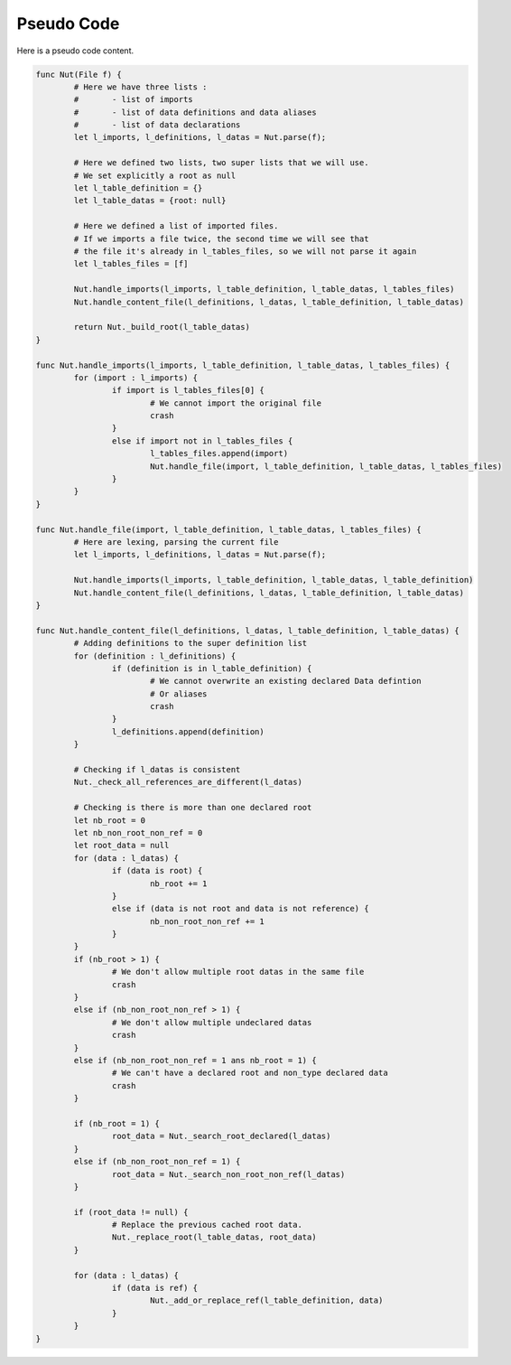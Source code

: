 Pseudo Code
===========

Here is a pseudo code content.

.. code-block:: none

	func Nut(File f) {
		# Here we have three lists :
		#	- list of imports
		#	- list of data definitions and data aliases
		#	- list of data declarations
		let l_imports, l_definitions, l_datas = Nut.parse(f);

		# Here we defined two lists, two super lists that we will use.
		# We set explicitly a root as null
		let l_table_definition = {}
		let l_table_datas = {root: null}

		# Here we defined a list of imported files.
		# If we imports a file twice, the second time we will see that
		# the file it's already in l_tables_files, so we will not parse it again
		let l_tables_files = [f]

		Nut.handle_imports(l_imports, l_table_definition, l_table_datas, l_tables_files)
		Nut.handle_content_file(l_definitions, l_datas, l_table_definition, l_table_datas)

		return Nut._build_root(l_table_datas)
	}

	func Nut.handle_imports(l_imports, l_table_definition, l_table_datas, l_tables_files) {
		for (import : l_imports) {
			if import is l_tables_files[0] {
				# We cannot import the original file
				crash
			}
			else if import not in l_tables_files {
				l_tables_files.append(import)
				Nut.handle_file(import, l_table_definition, l_table_datas, l_tables_files)
			}
		}
	}

	func Nut.handle_file(import, l_table_definition, l_table_datas, l_tables_files) {
		# Here are lexing, parsing the current file
		let l_imports, l_definitions, l_datas = Nut.parse(f);

		Nut.handle_imports(l_imports, l_table_definition, l_table_datas, l_table_definition)
		Nut.handle_content_file(l_definitions, l_datas, l_table_definition, l_table_datas)
	}

	func Nut.handle_content_file(l_definitions, l_datas, l_table_definition, l_table_datas) {
		# Adding definitions to the super definition list
		for (definition : l_definitions) {
			if (definition is in l_table_definition) {
				# We cannot overwrite an existing declared Data defintion
				# Or aliases
				crash
			}
			l_definitions.append(definition)
		}

		# Checking if l_datas is consistent
		Nut._check_all_references_are_different(l_datas)

		# Checking is there is more than one declared root
		let nb_root = 0
		let nb_non_root_non_ref = 0
		let root_data = null
		for (data : l_datas) {
			if (data is root) {
				nb_root += 1
			}
			else if (data is not root and data is not reference) {
				nb_non_root_non_ref += 1
			}
		}
		if (nb_root > 1) {
			# We don't allow multiple root datas in the same file
			crash
		}
		else if (nb_non_root_non_ref > 1) {
			# We don't allow multiple undeclared datas
			crash
		}
		else if (nb_non_root_non_ref = 1 ans nb_root = 1) {
			# We can't have a declared root and non_type declared data
			crash
		}

		if (nb_root = 1) {
			root_data = Nut._search_root_declared(l_datas)
		}
		else if (nb_non_root_non_ref = 1) {
			root_data = Nut._search_non_root_non_ref(l_datas)
		}

		if (root_data != null) {
			# Replace the previous cached root data.
			Nut._replace_root(l_table_datas, root_data)
		}

		for (data : l_datas) {
			if (data is ref) {
				Nut._add_or_replace_ref(l_table_definition, data)
			}
		}
	}

